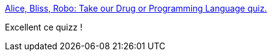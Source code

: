 :jbake-type: post
:jbake-status: published
:jbake-title: Alice, Bliss, Robo: Take our Drug or Programming Language quiz.
:jbake-tags: programming,drogue,_mois_juin,_année_2014
:jbake-date: 2014-06-06
:jbake-depth: ../
:jbake-uri: shaarli/1402038269000.adoc
:jbake-source: https://nicolas-delsaux.hd.free.fr/Shaarli?searchterm=http%3A%2F%2Fwww.slate.com%2Farticles%2Ftechnology%2Ffuture_tense%2F2014%2F06%2Falice_bliss_robo_take_our_drug_or_programming_language_quiz.html&searchtags=programming+drogue+_mois_juin+_ann%C3%A9e_2014
:jbake-style: shaarli

http://www.slate.com/articles/technology/future_tense/2014/06/alice_bliss_robo_take_our_drug_or_programming_language_quiz.html[Alice, Bliss, Robo: Take our Drug or Programming Language quiz.]

Excellent ce quizz !
